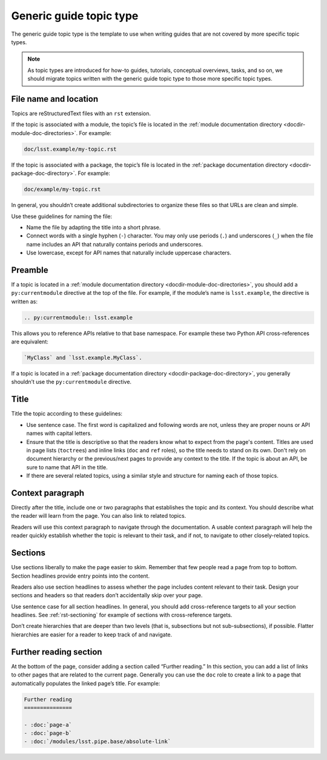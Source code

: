 .. _generic-guide-topic:

########################
Generic guide topic type
########################

The generic guide topic type is the template to use when writing guides that are not covered by more specific topic types.

.. note::

   As topic types are introduced for how-to guides, tutorials, conceptual overviews, tasks, and so on, we should migrate topics written with the generic guide topic type to those more specific topic types.

.. _generic-guide-topic-filename:

File name and location
======================

Topics are reStructuredText files with an ``rst`` extension.

If the topic is associated with a module, the topic’s file is located in the :ref:`module documentation directory <docdir-module-doc-directories>`.
For example:

.. code-block:: text

   doc/lsst.example/my-topic.rst

If the topic is associated with a package, the topic’s file is located in the :ref:`package documentation directory <docdir-package-doc-directory>`.
For example:

.. code-block:: text

   doc/example/my-topic.rst

In general, you shouldn’t create additional subdirectories to organize these files so that URLs are clean and simple.

Use these guidelines for naming the file:

- Name the file by adapting the title into a short phrase.

- Connect words with a single hyphen (``-``) character.
  You may only use periods (``.``) and underscores (``_``) when the file name includes an API that naturally contains periods and underscores.

- Use lowercase, except for API names that naturally include uppercase characters.

.. _generic-guide-topic-preamble:

Preamble
========

If a topic is located in a :ref:`module documentation directory <docdir-module-doc-directories>`, you should add a ``py:currentmodule`` directive at the top of the file.
For example, if the module’s name is ``lsst.example``, the directive is written as:

.. code-block:: rst

   .. py:currentmodule:: lsst.example

This allows you to reference APIs relative to that base namespace.
For example these two Python API cross-references are equivalent:

.. code-block:: rst

   `MyClass` and `lsst.example.MyClass`.

If a topic is located in a :ref:`package documentation directory <docdir-package-doc-directory>`, you generally shouldn’t use the ``py:currentmodule`` directive.

.. _generic-guide-topic-title:

Title
=====

Title the topic according to these guidelines:

- Use sentence case.
  The first word is capitalized and following words are not, unless they are proper nouns or API names with capital letters.

- Ensure that the title is descriptive so that the readers know what to expect from the page's content.
  Titles are used in page lists (``toctree``\ s) and inline links (``doc`` and ``ref`` roles), so the title needs to stand on its own.
  Don't rely on document hierarchy or the previous/next pages to provide any context to the title.
  If the topic is about an API, be sure to name that API in the title.

- If there are several related topics, using a similar style and structure for naming each of those topics.

.. _generic-guide-topic-context:

Context paragraph
=================

Directly after the title, include one or two paragraphs that establishes the topic and its context.
You should describe what the reader will learn from the page.
You can also link to related topics.

Readers will use this context paragraph to navigate through the documentation.
A usable context paragraph will help the reader quickly establish whether the topic is relevant to their task, and if not, to navigate to other closely-related topics.

.. _generic-guide-topic-sections:

Sections
========

Use sections liberally to make the page easier to skim.
Remember that few people read a page from top to bottom.
Section headlines provide entry points into the content.

Readers also use section headlines to assess whether the page includes content relevant to their task.
Design your sections and headers so that readers don’t accidentally skip over your page.

Use sentence case for all section headlines.
In general, you should add cross-reference targets to all your section headlines.
See :ref:`rst-sectioning` for example of sections with cross-reference targets.

Don’t create hierarchies that are deeper than two levels (that is, subsections but not sub-subsections), if possible.
Flatter hierarchies are easier for a reader to keep track of and navigate.

.. _generic-guide-topic-further-reading:

Further reading section
=======================

At the bottom of the page, consider adding a section called “Further reading.”
In this section, you can add a list of links to other pages that are related to the current page.
Generally you can use the ``doc`` role to create a link to a page that automatically populates the linked page’s title.
For example:

.. code-block:: rst

   Further reading
   ===============

   - :doc:`page-a`
   - :doc:`page-b`
   - :doc:`/modules/lsst.pipe.base/absolute-link`
